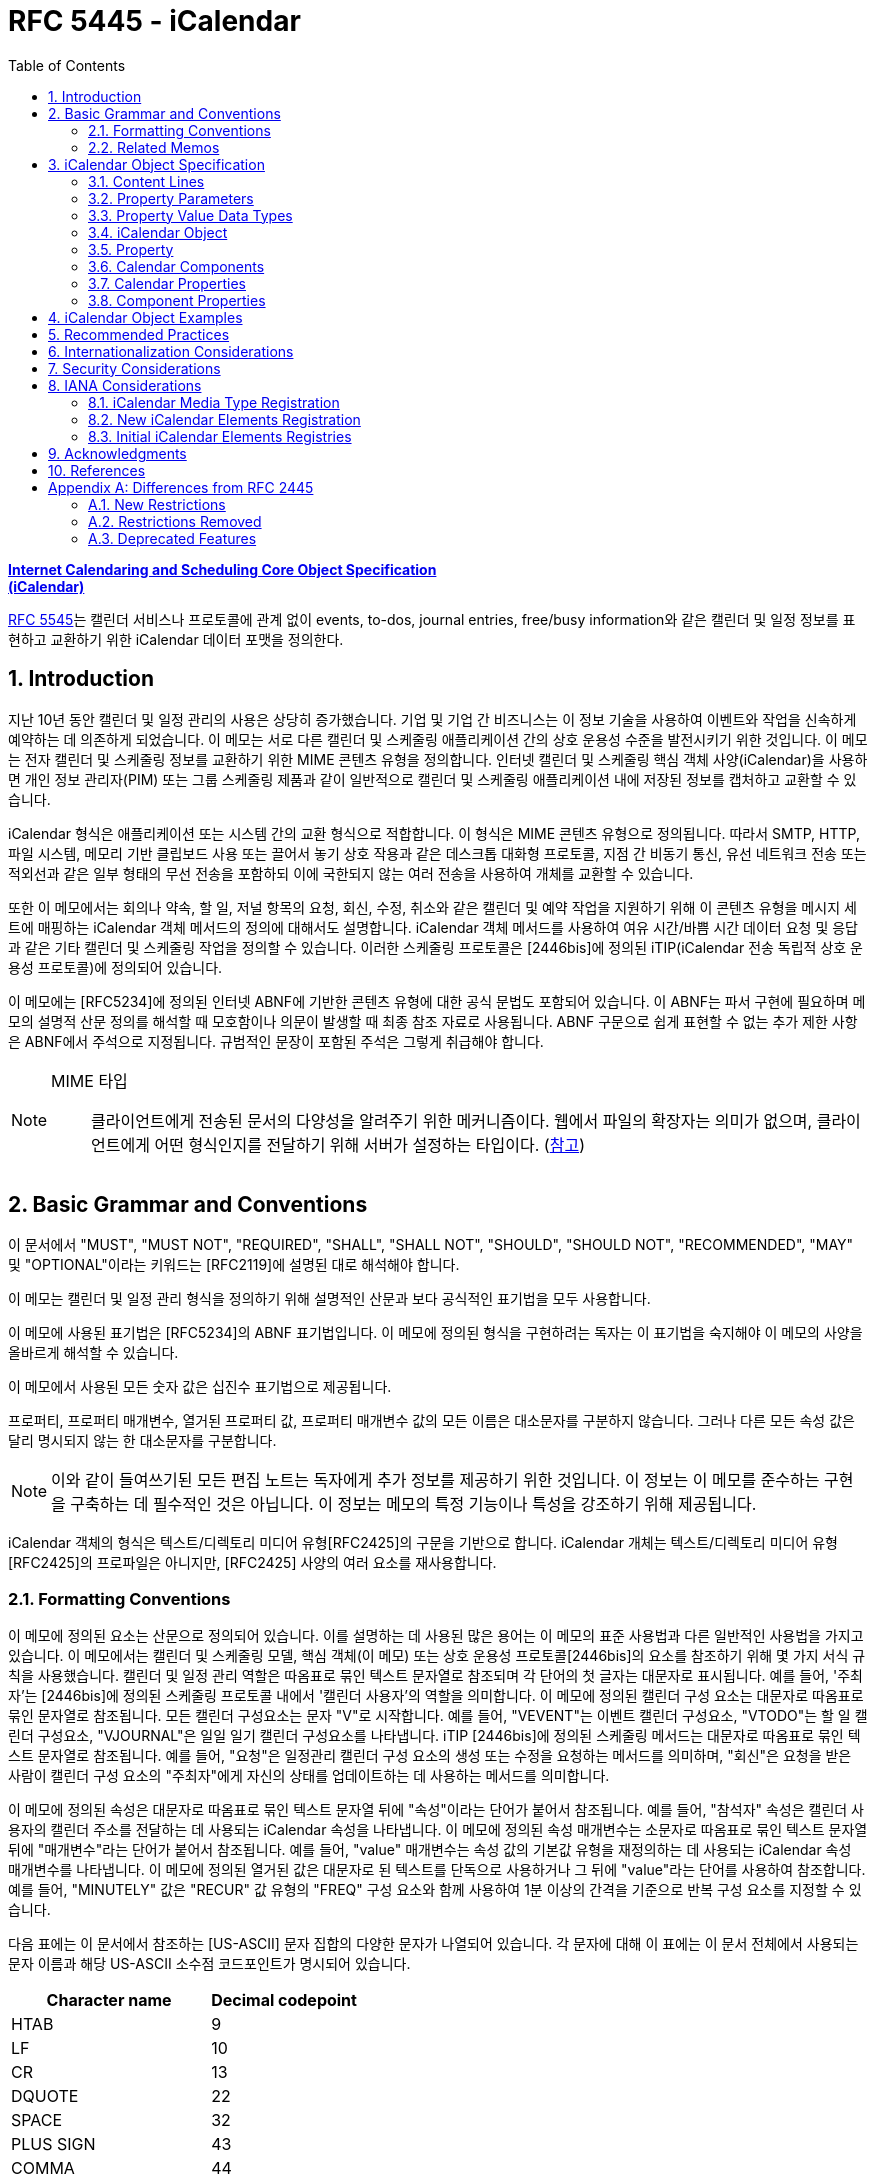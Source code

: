 = RFC 5445 - iCalendar
:toc: left
:sectnums:
:sectnumlevels: 5
:source-highlighter: highlight.js

:rfc5545: https://datatracker.ietf.org/doc/html/rfc5545

[.text-center]
****
{rfc5545}[**Internet Calendaring and Scheduling Core Object Specification**] +
{rfc5545}[**(iCalendar)**]
****

{rfc5545}[RFC 5545]는 캘린더 서비스나 프로토콜에 관계 없이 events, to-dos, journal entries, free/busy information와 같은 캘린더 및 일정 정보를 표현하고 교환하기 위한 iCalendar 데이터 포맷을 정의한다.

== Introduction

지난 10년 동안 캘린더 및 일정 관리의 사용은 상당히 증가했습니다.  기업 및 기업 간 비즈니스는 이 정보 기술을 사용하여 이벤트와 작업을 신속하게 예약하는 데 의존하게 되었습니다.  이 메모는 서로 다른 캘린더 및 스케줄링 애플리케이션 간의 상호 운용성 수준을 발전시키기 위한 것입니다.  이 메모는 전자 캘린더 및 스케줄링 정보를 교환하기 위한 MIME 콘텐츠 유형을 정의합니다.  인터넷 캘린더 및 스케줄링 핵심 객체 사양(iCalendar)을 사용하면 개인 정보 관리자(PIM) 또는 그룹 스케줄링 제품과 같이 일반적으로 캘린더 및 스케줄링 애플리케이션 내에 저장된 정보를 캡처하고 교환할 수 있습니다.

iCalendar 형식은 애플리케이션 또는 시스템 간의 교환 형식으로 적합합니다.  이 형식은 MIME 콘텐츠 유형으로 정의됩니다.  따라서 SMTP, HTTP, 파일 시스템, 메모리 기반 클립보드 사용 또는 끌어서 놓기 상호 작용과 같은 데스크톱 대화형 프로토콜, 지점 간 비동기 통신, 유선 네트워크 전송 또는 적외선과 같은 일부 형태의 무선 전송을 포함하되 이에 국한되지 않는 여러 전송을 사용하여 개체를 교환할 수 있습니다.

또한 이 메모에서는 회의나 약속, 할 일, 저널 항목의 요청, 회신, 수정, 취소와 같은 캘린더 및 예약 작업을 지원하기 위해 이 콘텐츠 유형을 메시지 세트에 매핑하는 iCalendar 객체 메서드의 정의에 대해서도 설명합니다.  iCalendar 객체 메서드를 사용하여 여유 시간/바쁨 시간 데이터 요청 및 응답과 같은 기타 캘린더 및 스케줄링 작업을 정의할 수 있습니다.  이러한 스케줄링 프로토콜은 [2446bis]에 정의된 iTIP(iCalendar 전송 독립적 상호 운용성 프로토콜)에 정의되어 있습니다.

이 메모에는 [RFC5234]에 정의된 인터넷 ABNF에 기반한 콘텐츠 유형에 대한 공식 문법도 포함되어 있습니다.  이 ABNF는 파서 구현에 필요하며 메모의 설명적 산문 정의를 해석할 때 모호함이나 의문이 발생할 때 최종 참조 자료로 사용됩니다.  ABNF 구문으로 쉽게 표현할 수 없는 추가 제한 사항은 ABNF에서 주석으로 지정됩니다.  규범적인 문장이 포함된 주석은 그렇게 취급해야 합니다.

[NOTE]
====
MIME 타입:: 클라이언트에게 전송된 문서의 다양성을 알려주기 위한 메커니즘이다. 웹에서 파일의 확장자는 의미가 없으며, 클라이언트에게 어떤 형식인지를 전달하기 위해 서버가 설정하는 타입이다. (https://developer.mozilla.org/ko/docs/Web/HTTP/Basics_of_HTTP/MIME_types[참고])
====

== Basic Grammar and Conventions

이 문서에서 "MUST", "MUST NOT", "REQUIRED", "SHALL", "SHALL NOT", "SHOULD", "SHOULD NOT", "RECOMMENDED", "MAY" 및 "OPTIONAL"이라는 키워드는 [RFC2119]에 설명된 대로 해석해야 합니다.

이 메모는 캘린더 및 일정 관리 형식을 정의하기 위해 설명적인 산문과 보다 공식적인 표기법을 모두 사용합니다.

이 메모에 사용된 표기법은 [RFC5234]의 ABNF 표기법입니다. 이 메모에 정의된 형식을 구현하려는 독자는 이 표기법을 숙지해야 이 메모의 사양을 올바르게 해석할 수 있습니다.

이 메모에서 사용된 모든 숫자 값은 십진수 표기법으로 제공됩니다.

프로퍼티, 프로퍼티 매개변수, 열거된 프로퍼티 값, 프로퍼티 매개변수 값의 모든 이름은 대소문자를 구분하지 않습니다.  그러나 다른 모든 속성 값은 달리 명시되지 않는 한 대소문자를 구분합니다.

[NOTE]
====
이와 같이 들여쓰기된 모든 편집 노트는 독자에게 추가 정보를 제공하기 위한 것입니다.  이 정보는 이 메모를 준수하는 구현을 구축하는 데 필수적인 것은 아닙니다.  이 정보는 메모의 특정 기능이나 특성을 강조하기 위해 제공됩니다.
====

iCalendar 객체의 형식은 텍스트/디렉토리 미디어 유형[RFC2425]의 구문을 기반으로 합니다.  iCalendar 개체는 텍스트/디렉토리 미디어 유형 [RFC2425]의 프로파일은 아니지만, [RFC2425] 사양의 여러 요소를 재사용합니다.

=== Formatting Conventions

이 메모에 정의된 요소는 산문으로 정의되어 있습니다.  이를 설명하는 데 사용된 많은 용어는 이 메모의 표준 사용법과 다른 일반적인 사용법을 가지고 있습니다.  이 메모에서는 캘린더 및 스케줄링 모델, 핵심 객체(이 메모) 또는 상호 운용성 프로토콜[2446bis]의 요소를 참조하기 위해 몇 가지 서식 규칙을 사용했습니다.  캘린더 및 일정 관리 역할은 따옴표로 묶인 텍스트 문자열로 참조되며 각 단어의 첫 글자는 대문자로 표시됩니다.  예를 들어, '주최자'는 [2446bis]에 정의된 스케줄링 프로토콜 내에서 '캘린더 사용자'의 역할을 의미합니다.  이 메모에 정의된 캘린더 구성 요소는 대문자로 따옴표로 묶인 문자열로 참조됩니다.  모든 캘린더 구성요소는 문자 "V"로 시작합니다.  예를 들어, "VEVENT"는 이벤트 캘린더 구성요소, "VTODO"는 할 일 캘린더 구성요소, "VJOURNAL"은 일일 일기 캘린더 구성요소를 나타냅니다. iTIP [2446bis]에 정의된 스케줄링 메서드는 대문자로 따옴표로 묶인 텍스트 문자열로 참조됩니다.  예를 들어, "요청"은 일정관리 캘린더 구성 요소의 생성 또는 수정을 요청하는 메서드를 의미하며, "회신"은 요청을 받은 사람이 캘린더 구성 요소의 "주최자"에게 자신의 상태를 업데이트하는 데 사용하는 메서드를 의미합니다.

이 메모에 정의된 속성은 대문자로 따옴표로 묶인 텍스트 문자열 뒤에 "속성"이라는 단어가 붙어서 참조됩니다.  예를 들어, "참석자" 속성은 캘린더 사용자의 캘린더 주소를 전달하는 데 사용되는 iCalendar 속성을 나타냅니다.  이 메모에 정의된 속성 매개변수는 소문자로 따옴표로 묶인 텍스트 문자열 뒤에 "매개변수"라는 단어가 붙어서 참조됩니다.  예를 들어, "value" 매개변수는 속성 값의 기본값 유형을 재정의하는 데 사용되는 iCalendar 속성 매개변수를 나타냅니다.  이 메모에 정의된 열거된 값은 대문자로 된 텍스트를 단독으로 사용하거나 그 뒤에 "value"라는 단어를 사용하여 참조합니다.  예를 들어, "MINUTELY" 값은 "RECUR" 값 유형의 "FREQ" 구성 요소와 함께 사용하여 1분 이상의 간격을 기준으로 반복 구성 요소를 지정할 수 있습니다.

다음 표에는 이 문서에서 참조하는 [US-ASCII] 문자 집합의 다양한 문자가 나열되어 있습니다.  각 문자에 대해 이 표에는 이 문서 전체에서 사용되는 문자 이름과 해당 US-ASCII 소수점 코드포인트가 명시되어 있습니다.

[%autowidth]
|===
| Character name         | Decimal codepoint

| HTAB                   | 9
| LF                     | 10
| CR                     | 13
| DQUOTE                 | 22
| SPACE                  | 32
| PLUS SIGN              | 43
| COMMA                  | 44
| HYPHEN-MINUS           | 45
| PERIOD                 | 46
| SOLIDUS                | 47
| COLON                  | 58
| SEMICOLON              | 59
| LATIN CAPITAL LETTER N | 78
| LATIN CAPITAL LETTER T | 84
| LATIN CAPITAL LETTER X | 88
| LATIN CAPITAL LETTER Z | 90
| BACKSLASH              | 92
| LATIN SMALL LETTER N   | 110
|===

=== Related Memos

구현자는 이 메모와 함께 인터넷 캘린더 및 스케줄링 표준을 위한 프레임워크를 구성하는 다른 여러 메모를 숙지해야 합니다.  이 메모는 객체, 값 유형, 속성 및 속성 매개변수에 대한 핵심 사양을 지정합니다.

* iTIP [2446bis]는 서로 다른 구현 간의 스케줄링을 위한 상호 운용성 프로토콜을 지정합니다;
* iCalendar 메시지 기반 상호 운용성 프로토콜(iMIP) [2447bis]는 [2446bis]에 대한 인터넷 이메일 바인딩을 지정합니다.

이 메모에서는 이러한 다른 메모의 개념이나 정의에 대한 사양을 반복하지 않습니다.  가능한 경우 이러한 개념 또는 정의의 사양을 제공하는 메모를 참조합니다.

== iCalendar Object Specification

다음 섹션에서는 캘린더 및 스케줄링 코어 객체 사양의 세부사항을 정의합니다.  캘린더 및 스케줄링 코어 개체는 캘린더 및 스케줄링 정보의 모음입니다.  일반적으로 이 정보는 하나 이상의 iCalendar 개체가 있는 iCalendar 스트림으로 구성됩니다.  iCalendar 객체의 본문은 일련의 캘린더 속성과 하나 이상의 캘린더 구성 요소로 구성됩니다.

3.1절에서는 콘텐츠 줄 형식을 정의하고, 3.2절에서는 속성 매개변수 형식을 정의하고, 3.3절에서는 속성 값의 데이터 형식을 정의하고, 3.4절에서는 iCalendar 개체 형식을 정의하고, 3.5절에서는 iCalendar 속성 형식을 정의하고, 3.6절에서는 캘린더 구성요소 형식을 정의하고, 3.7절에서는 캘린더 속성을 정의하고, 3.8절에서는 캘린더 구성요소의 속성을 정의합니다.

이 정보는 MIME 콘텐츠 유형 등록의 필수적인 부분입니다.  또한 이 정보는 이러한 콘텐츠 등록과 무관하게 사용할 수 있습니다.  특히 이 메모는 파일, 메모리 또는 네트워크 기반 전송 메커니즘에서 캘린더 및 스케줄링 교환 형식으로 사용하기 위해 직접 적용할 수 있습니다.

=== Content Lines

iCalendar 개체는 내용 줄이라고 하는 개별 텍스트 줄로 구성됩니다.  콘텐츠 줄은 줄 바꿈으로 구분되며, 줄 바꿈은 CRLF 시퀀스(CR 문자 다음에 LF 문자)입니다.

텍스트 줄은 줄 바꿈을 제외하고 75옥텟을 넘지 않아야 합니다.  긴 콘텐츠 줄은 줄 '접기' 기법을 사용하여 여러 줄로 나눠서 표시해야 합니다.  즉, 긴 줄 바로 뒤에 단일 선형 공백 문자(예: SPACE 또는 HTAB)를 삽입하여 긴 줄을 두 문자로 분할할 수 있습니다.  콘텐츠 유형을 처리할 때 단일 선형 공백 문자가 바로 뒤에 오는 모든 CRLF 시퀀스는 무시됩니다(즉, 제거됩니다).

예를 들어, 줄입니다:

[source]
----
DESCRIPTION:This is a long description that exists on a long line.
----

다음과 같이 표현할 수 있습니다:

[source]
----
DESCRIPTION:This is a lo
 ng description
  that exists on a long line.
----

이 접힌 여러 줄 표현에서 한 줄 표현으로 이동하는 과정을 "펼치기"라고 합니다.  펼치기는 CRLF와 바로 뒤에 오는 선형 공백 문자를 제거하여 수행됩니다.

콘텐츠 줄을 구문 분석할 때 접힌 줄은 반드시 위에 설명된 펼치기 절차에 따라 먼저 펼쳐야 합니다.

[NOTE]
====
매우 간단한 구현에서는 UTF-8 다중 옥텟 시퀀스 중간에 부적절하게 접힌 줄이 생성될 수 있습니다.  따라서 구현에서는 원래 시퀀스를 올바르게 복원할 수 있는 방식으로 줄을 펼쳐야 합니다.
====

iCalendar 객체와 관련된 콘텐츠 정보는 [RFC2425]에 정의된 것과 유사한 구문을 사용하여 형식이 지정됩니다.  즉, 콘텐츠 정보는 CRLF로 구분된 콘텐츠 줄로 구성됩니다.

다음 표기법은 iCalendar 개체의 콘텐츠 줄을 정의합니다:

[source]
----
contentline   = name *(";" param ) ":" value CRLF
; This ABNF is just a general definition for an initial parsing
; of the content line into its property name, parameter list,
; and value string

; When parsing a content line, folded lines MUST first
; be unfolded according to the unfolding procedure
; described above.  When generating a content line, lines
; longer than 75 octets SHOULD be folded according to
; the folding procedure described above.

name          = iana-token / x-name

iana-token    = 1*(ALPHA / DIGIT / "-")
; iCalendar identifier registered with IANA

x-name        = "X-" [vendorid "-"] 1*(ALPHA / DIGIT / "-")
; Reserved for experimental use.

vendorid      = 3*(ALPHA / DIGIT)
; Vendor identification

param         = param-name "=" param-value *("," param-value)
; Each property defines the specific ABNF for the parameters
; allowed on the property.  Refer to specific properties for
; precise parameter ABNF.

param-name    = iana-token / x-name

param-value   = paramtext / quoted-string

paramtext     = *SAFE-CHAR

value         = *VALUE-CHAR

quoted-string = DQUOTE *QSAFE-CHAR DQUOTE

QSAFE-CHAR    = WSP / %x21 / %x23-7E / NON-US-ASCII
; Any character except CONTROL and DQUOTE

SAFE-CHAR     = WSP / %x21 / %x23-2B / %x2D-39 / %x3C-7E
           / NON-US-ASCII
; Any character except CONTROL, DQUOTE, ";", ":", ","

VALUE-CHAR    = WSP / %x21-7E / NON-US-ASCII
; Any textual character

NON-US-ASCII  = UTF8-2 / UTF8-3 / UTF8-4
; UTF8-2, UTF8-3, and UTF8-4 are defined in [RFC3629]

CONTROL       = %x00-08 / %x0A-1F / %x7F
; All the controls except HTAB
----

콘텐츠 줄의 속성 값 구성 요소에는 속성별로 고유한 형식이 있습니다.  이 형식에 대한 정의는 각 속성을 설명하는 섹션을 참조하세요.

모든 속성 이름, 속성 매개변수, 열거된 속성 값 및 속성 매개변수 값은 대소문자를 구분하지 않습니다.  그러나 다른 모든 속성 값은 달리 명시되지 않는 한 대소문자를 구분합니다.

==== List and Field Separators

일부 속성 및 매개변수는 값 목록을 허용합니다.  값 목록의 값은 반드시 쉼표로 구분해야 합니다.  목록의 값 순서에는 의미가 없습니다.  따옴표로 묶은 문자열로 지정된 매개변수 값(예: URI 값을 지정하는 값)의 경우 개별 따옴표로 묶은 문자열은 COMMA 문자로 구분됩니다.

일부 속성 값은 여러 부분으로 정의됩니다.  이러한 구조화된 속성 값은 반드시 세미콜론 문자로 값 부분을 구분해야 합니다.

일부 속성은 매개변수 목록을 허용합니다.  속성 매개변수 목록의 각 속성 매개변수는 세미콜론 문자로 구분해야 합니다.

콜론 문자, 세미콜론 문자 또는 콤마 문자가 포함된 값이 있는 속성 매개 변수는 반드시 따옴표로 묶은 텍스트 안에 넣어야 합니다.

예를 들어 다음 속성에서 세미콜론은 속성 매개 변수를 서로 구분하는 데 사용되며 COMMA 문자는 값 목록에서 속성 값을 구분하는 데 사용됩니다.

[source]
----
ATTENDEE;RSVP=TRUE;ROLE=REQ-PARTICIPANT:mailto:
jsmith@example.com

RDATE;VALUE=DATE:19970304,19970504,19970704,19970904
----

==== Multiple Values

iCalendar 객체에 정의된 일부 속성은 여러 값을 가질 수 있습니다.  다중 값 항목을 인코딩하는 일반적인 규칙은 속성 이름을 포함하여 각 값에 대해 새 콘텐츠 줄을 만드는 것입니다.  그러나 일부 속성은 값을 쉼표 문자로 구분하여 단일 속성에서 여러 값을 인코딩하는 것을 지원합니다.  특정 속성이 여러 값을 허용하는지 여부와 이 두 가지 형식 중 어떤 형식을 허용하는지 확인하려면 개별 속성 정의를 참조해야 합니다.  다중 값 속성을 사용하여 동일한 값의 여러 언어 변형을 지정해서는 안 됩니다.  캘린더 애플리케이션은 모든 값을 표시해야 합니다.

==== Binary Content

iCalendar 객체의 바이너리 콘텐츠 정보는 속성 값 내의 URI를 사용하여 참조해야 합니다.  즉, 바이너리 콘텐츠 정보는 iCalendar 객체 내에서 URI로 참조할 수 있는 외부 MIME 엔티티에 배치되어야 합니다.  이것이 가능하지 않은 애플리케이션에서는 바이너리 콘텐츠 정보를 [RFC4648]에 정의된 "BASE64" 인코딩 방법을 사용하여 먼저 텍스트로 인코딩한 후에만 iCalendar 객체 내에 포함할 수 있습니다.  인라인 바이너리 콘텐츠는 특별한 상황에서 iCalendar 개체를 단일 엔티티로 표현해야 하는 애플리케이션에서만 사용해야 합니다.  인라인 바이너리 콘텐츠 정보를 포함하는 속성에는 반드시 "ENCODING" 속성 매개변수를 지정해야 합니다. iCalendar 객체 외부에 배치된 바이너리 콘텐츠 정보는 유니폼 리소스 식별자(URI)로 참조되어야 합니다.

다음 예는 URI 참조를 사용하여 iCalendar 객체 외부의 첨부 파일을 참조하는 "ATTACH" 속성을 지정합니다:

[source]
----
ATTACH:http://example.com/public/quarterly-report.doc
----

다음 예제에서는 인라인 바이너리 인코딩된 콘텐츠 정보가 포함된 "ATTACH" 속성을 지정합니다:

[source]
----
ATTACH;FMTTYPE=text/plain;ENCODING=BASE64;VALUE=BINARY:VGhlIH
 F1aWNrIGJyb3duIGZveCBqdW1wcyBvdmVyIHRoZSBsYXp5IGRvZy4
----

==== Character Set

속성 값에 사용되는 문자셋을 선언하는 속성 매개변수는 없습니다.  iCalendar 스트림의 기본 문자셋은 [RFC3629]에 정의된 대로 UTF-8입니다.

사용 중인 문자셋을 지정하려면 MIME 전송에서 "charset" Content-Type 매개변수를 사용해야 합니다.

=== Property Parameters

속성에는 속성과 연관된 속성이 있을 수 있습니다.  이러한 "속성 매개변수"에는 속성 또는 속성 값에 대한 메타 정보가 포함됩니다.  속성 매개변수는 속성 값의 대체 텍스트 표현 위치, 텍스트 속성 값의 언어, 속성 값의 값 유형 및 기타 속성과 같은 정보를 지정하기 위해 제공됩니다.

콜론, 세미콜론 또는 콤마 문자 구분 기호가 포함된 속성 매개변수 값은 반드시 따옴표로 묶인 문자열 텍스트 값으로 지정해야 합니다. 속성 매개 변수 값에는 DQUOTE 문자가 포함되어서는 안 됩니다.  DQUOTE 문자는 제한된 문자 또는 URI 텍스트가 포함된 매개변수 값의 구분 기호로 사용됩니다.  예를 들어

[source]
----
DESCRIPTION;ALTREP="cid:part1.0001@example.org":The Fall'98 Wild
  Wizards Conference - - Las Vegas\, NV\, USA
----

따옴표로 묶이지 않은 속성 매개변수 값은 대소문자를 구분하지 않습니다.

이 메모에서 정의하는 일반적인 속성 매개변수는 다음과 같은 표기법으로 정의됩니다:

[source]
----
icalparameter = altrepparam       ; Alternate text representation
              / cnparam           ; Common name
              / cutypeparam       ; Calendar user type
              / delfromparam      ; Delegator
              / deltoparam        ; Delegatee
              / dirparam          ; Directory entry
              / encodingparam     ; Inline encoding
              / fmttypeparam      ; Format type
              / fbtypeparam       ; Free/busy time type
              / languageparam     ; Language for text
              / memberparam       ; Group or list membership
              / partstatparam     ; Participation status
              / rangeparam        ; Recurrence identifier range
              / trigrelparam      ; Alarm trigger relationship
              / reltypeparam      ; Relationship type
              / roleparam         ; Participation role
              / rsvpparam         ; RSVP expectation
              / sentbyparam       ; Sent by
              / tzidparam         ; Reference to time zone object
              / valuetypeparam    ; Property value data type
              / other-param

other-param   = (iana-param / x-param)

iana-param  = iana-token "=" param-value *("," param-value)
; Some other IANA-registered iCalendar parameter.

x-param     = x-name "=" param-value *("," param-value)
; A non-standard, experimental parameter.
----

애플리케이션은 인식하지 못하는 x-param 및 iana-param 값을 무시해야 합니다.

==== Alternate Text Representation

Parameter Name:: ALTREP

Purpose:: 속성 값에 대한 대체 텍스트 표현을 지정합니다.

Format Definition:: 이 속성 매개변수는 다음 표기법으로 정의됩니다:
+
[source]
----
altrepparam = "ALTREP" "=" DQUOTE uri DQUOTE
----

Description:: 이 매개변수는 텍스트 속성 값의 대체 표현을 가리키는 URI를 지정합니다.  이 매개변수를 지정하는 속성에는 텍스트 값의 기본 표현을 반영하는 값도 포함되어야 합니다.  URI 매개변수 값은 반드시 따옴표로 묶인 문자열로 지정해야 합니다.
+
[NOTE]
====
이 매개변수에 허용되는 URI 스키마에 대한 제한은 없지만, 현재 구현에서 가장 일반적으로 사용되는 URI 스키마는 CID(콘텐츠 식별자) [RFC2392], HTTP [RFC2616] 및 HTTPS [RFC2818]입니다.
====

Example::
+
[source]
----
DESCRIPTION;ALTREP="CID:part3.msg.970415T083000@example.com":
 Project XYZ Review Meeting will include the following agenda
  items: (a) Market Overview\, (b) Finances\, (c) Project Man
 agement
----
+
"ALTREP" 속성 매개변수 값은 "text/html" 콘텐츠 부분을 가리킬 수 있습니다.
+
[source]
----
Content-Type:text/html
Content-Id:<part3.msg.970415T083000@example.com>

<html>
 <head>
  <title></title>
 </head>
 <body>
   <p>
     <b>Project XYZ Review Meeting</b> will include
     the following agenda items:
     <ol>
       <li>Market Overview</li>
       <li>Finances</li>
       <li>Project Management</li>
     </ol>
   </p>
 </body>
</html>
----

==== Common Name

Parameter Name:: CN

Purpose:: 속성에서 지정한 캘린더 사용자와 연결할 일반 이름을 지정합니다.

Format Definition:: 이 속성 매개변수는 다음 표기법으로 정의됩니다:
+
[source]
----
cnparam    = "CN" "=" param-value
----

Description:: 이 매개 변수는 CAL-ADDRESS 값 유형이 있는 속성에서 지정할 수 있습니다.  이 매개 변수는 속성에서 지정한 캘린더 사용자와 연결할 일반 이름을 지정합니다. 매개변수 값은 텍스트입니다.  이 매개변수 값은 속성에서 지정한 캘린더 주소와 연결할 표시 텍스트에 사용할 수 있습니다.

Example::
+
[source]
----
ORGANIZER;CN="John Smith":mailto:jsmith@example.com
----

==== Calendar User Type

Parameter Name:: CUTYPE

Purpose:: 속성에서 지정한 캘린더 사용자 유형을 식별합니다.

Format Definition:: 이 속성 매개변수는 다음 표기법으로 정의됩니다:
+
[source]
----
cutypeparam        = "CUTYPE" "="
                  ("INDIVIDUAL"   ; An individual
                 / "GROUP"        ; A group of individuals
                 / "RESOURCE"     ; A physical resource
                 / "ROOM"         ; A room resource
                 / "UNKNOWN"      ; Otherwise not known
                 / x-name         ; Experimental type
                 / iana-token)    ; Other IANA-registered
                                  ; type
; Default is INDIVIDUAL
----

Description:: 이 매개 변수는 CAL-ADDRESS 값 유형이 있는 속성에서 지정할 수 있습니다.  이 매개 변수는 속성에서 지정한 캘린더 사용자 유형을 식별합니다.  이 매개 변수를 허용하는 속성에 지정되지 않은 경우 기본값은 INDIVIDUAL입니다. 애플리케이션은 인식하지 못하는 x-name 및 iana-token 값을 UNKNOWN 값과 동일한 방식으로 처리해야 합니다.

Example::
+
[source]
----
ATTENDEE;CUTYPE=GROUP:mailto:ietf-calsch@example.org
----

==== Delegators

Parameter Name:: DELEGATED-FROM

==== Delegatees

Parameter Name:: DELEGATED-TO

==== Directory Entry Reference

Parameter Name:: DIR

==== Inline Encoding

Parameter Name:: ENCODING

==== Format Type

Parameter Name:: FMTTYPE

==== Free/Busy Time Type

Parameter Name:: FBTYPE

==== Language

Parameter Name:: LANGUAGE

==== Group or List Membership

Parameter Name:: MEMBER

==== Participation Status

Parameter Name:: PARTSTAT

==== Recurrence Identifier Range

Parameter Name:: RANGE

==== Alarm Trigger Relationship

Parameter Name:: RELATED

==== Relationship Type

Parameter Name:: RELTYPE

==== Participation Role

Parameter Name:: ROLE

==== RSVP Expectation

Parameter Name:: RSVP

==== Sent By

Parameter Name:: SENT-BY

==== Time Zone Identifier

Parameter Name:: TZID

Purpose:: 속성 값에서 시간 구성 요소의 시간대 정의에 대한 식별자를 지정합니다.

Format Definition:: 이 속성 매개변수는 다음 표기법으로 정의됩니다:
+
[source]
----
tzidparam  = "TZID" "=" [tzidprefix] paramtext

tzidprefix = "/"
----

Description::  이 매개변수는 DATE-TIME 또는 TIME 값 유형이 지정되고 값이 UTC 또는 "floating" 시간이 아닌 경우 "DTSTART", "DTEND", "DUE", "EXDATE" 및 "RDATE" 속성에서 지정해야 합니다.  UTC 및 "floating time" 형식에 대한 설명은 DATE-TIME 또는 TIME 값 유형 정의를 참조하십시오. 이 속성 매개변수는 속성의 시간 부분을 평가할 때 사용할 "VTIMEZONE" 캘린더 구성 요소를 고유하게 식별하는 텍스트 값을 지정합니다.  "TZID" 속성 매개변수의 값은 일치하는 시간대 정의에 대한 "TZID" 속성 값과 동일합니다.  iCalendar 객체에 지정된 각 고유한 "TZID" 매개변수 값에 대해 개별 "VTIMEZONE" 캘린더 구성 요소를 지정해야 합니다.
+
DATE-TIME이 UTC 또는 "floating" 시간이 아닌 경우 이 매개변수는 DATE-TIME 값이 있는 속성에 지정되어야 합니다. iCalendar 객체에 VTIMEZONE 정의를 포함하지 않고 따르지 않으면 특정 위치의 현지 시간을 일관성 있게 이해하지 못할 수 있습니다.
+
접두사로 SOLIDUS 문자가 있으면 이 "TZID"가 전역으로 정의된 표준 시간대 레지스트리(해당 레지스트리가 정의된 경우)에서 고유 ID를 나타냅니다.
+
[NOTE]
====
이 문서는 표준 시간대 식별자에 대한 명명 규칙을 정의하지 않습니다. 구현자는 public-domain TZ database[TZDB]와 같은 기존 시간대 사양에 정의된 명명 규칙을 사용할 수 있습니다. 전 세계적으로 고유한 시간대 식별자의 사양은 이 문서에서 다루지 않으며 향후 연구를 위해 남겨져 있습니다.
====
+
다음은 이 속성 매개변수의 예시입니다:
+
[source]
----
DTSTART;TZID=America/New_York:19980119T020000

DTEND;TZID=America/New_York:19980119T030000
----
+
"TZID" 속성 매개 변수는 시간 값이 UTC로 지정된 DATE 속성 및 DATE-TIME 또는 TIME 속성에 적용해서는 안 됩니다.
+
"TZID" 속성 매개변수 없이 DATE-TIME 또는 TIME 값에 현지 시간을 사용하면 iCalendar 객체에 "VTIMEZONE" 캘린더 구성 요소가 있는지 여부에 관계없이 부동 시간으로 해석됩니다.
+
자세한 내용은 DATE-TIME 및 TIME 값 유형에 대한 섹션을 참조하십시오.

==== Value Data Types

Parameter Name:: VALUE

=== Property Value Data Types

iCalendar 개체의 속성은 강력하게 유형화되어 있습니다. 각 속성의 정의는 값이 이 섹션에 정의된 값 데이터 유형 또는 단순히 값 유형 중 하나로 제한됩니다. 속성의 값 유형은 기본 값 유형으로 암시적으로 지정되거나 "VALUE" 매개변수를 사용하여 명시적으로 지정됩니다.  속성의 값 유형이 대체 유효한 유형 중 하나인 경우 "VALUE" 매개 변수를 사용하여 명시적으로 지정해야 합니다.

==== Binary

Value Name:: BINARY

==== Boolean

Value Name:: BOOLEAN

==== Calendar User Address

Value Name:: CAL-ADDRESS

==== Date

Value Name:: CAL-ADDRESS

Purpose:: This value type is used to identify values that contain a calendar date.

Format Definition:: This value type is defined by the following notation:
+
[source]
----
date               = date-value

date-value         = date-fullyear date-month date-mday
date-fullyear      = 4DIGIT
date-month         = 2DIGIT        ;01-12
date-mday          = 2DIGIT        ;01-28, 01-29, 01-30, 01-31
                                   ;based on month/year
----

Description:: 속성이 허용하는 경우 여러 "date" 값이 COMMA-separated 목록으로 지정됩니다. 값 유형의 형식은 달력 날짜의 기본 형식인 [ISO.8601.2004] 완전 표현을 기반으로 합니다. 텍스트 형식은 four-digit year, two-digit month 및 two-digit day을 지정합니다. year, month, day 구성 요소 텍스트 사이에는 구분 문자가 없습니다.

이 값 유형에는 추가 콘텐츠 값 인코딩(예: BACKSLASH 문자 인코딩, 섹션 3.3.11 참조)이 정의되어 있지 않습니다.

Example:: 다음은 1997년 7월 14일을 나타냅니다:
+
[source]
----
19970714
----

==== Date-Time

Value Name:: DATE-TIME

Purpose:: 이 값 유형은 정확한 달력 날짜와 시간을 지정하는 값을 식별하는 데 사용됩니다.

Format Definition:: 이 값 유형은 다음 표기법으로 정의됩니다:
+
[source]
----
date-time  = date "T" time ;As specified in the DATE and TIME
                           ;value definitions
----

Description::  속성이 허용하는 경우 여러 개의 "DATE-TIME" 값이 쉼표로 구분된 값 목록으로 지정됩니다. 이 값 유형에 대한 추가 콘텐츠 값 인코딩(예: BACKSLASH 문자 인코딩, 3.3.11절 참조)은 정의되지 않습니다.
+
"DATE-TIME" 값 유형은 정확한 달력 날짜 및 시간을 포함하는 값을 식별하는 데 사용됩니다. 이 형식은 달력 날짜 및 시간에 대한 기본 형식인 [ISO.8601.2004] 완전한 표현을 기반으로 합니다.  텍스트 형식은 "date"와 그 뒤에 시간 지정자인 LATIN CAPITAL LETTER T 문자, "time" 형식을 연결한 것입니다.
+
"DATE-TIME" 값 유형은 세 가지 형식으로 시간 값을 표현합니다:
+
UTC 오프셋이 있는 날짜 및 시간 형식은 사용하지 않아야 합니다. 예를 들어 다음은 DATE-TIME 값에 유효하지 않습니다:
+
[source]
----
19980119T230000-0800       ;Invalid time format
----
+
FORM #1: 현지 시간 포함 날짜
+
현지 시간 포함 날짜 형식은 UTC 지정자를 포함하지 않거나 표준 시간대를 참조하지 않는 단순한 DATE-TIME 값입니다.  예를 들어 다음은 1998년 1월 18일 오후 11시를 나타냅니다:
+
[source]
----
19980118T230000
----
+
이 유형의 DATE-TIME 값은 "floating"이라고 하며 특정 시간대에 구속되지 않습니다. 현재 관찰 중인 시간대에 관계없이 동일한 시, 분, 초 값을 나타내는 데 사용됩니다. 예를 들어, 어떤 시간대에 있든 상관없이 매일 오전 11시부터 오후 1시까지 개인이 바쁘다는 것을 나타내는 이벤트를 정의할 수 있습니다. 이러한 경우 현지 시간을 지정할 수 있습니다. 상대적인 표준 시간대 정보 없이 현지 시간으로 구성된 속성 값을 가진 iCalendar 개체의 수신자는 해당 값을 "ATTENDEE"가 특정 순간에 있는 표준 시간대로 고정된 것으로 해석해야 합니다. 즉, 서로 다른 시간대에 있는 두 명의 "Attendees"가 floating time으로 동일한 이벤트 정의를 수신하더라도 실제 시간은 서로 다를 수 있습니다. Floating time은 합리적인 동작인 경우에만 사용해야 합니다.
+
대부분의 경우 고정 시간이 필요합니다. 속성 값에 고정 시간을 올바르게 전달하려면 UTC 시간 또는 표준 시간대 참조가 있는 현지 시간을 지정해야 합니다.
+
"TZID" 속성 매개변수 없이 DATE-TIME 값에 현지 시간을 사용하는 것은 iCalendar 객체에 "VTIMEZONE" 캘린더 구성 요소가 있는지 여부와 관계없이 floating time으로 해석됩니다.
+
FORM #2: UTC 시간이 있는 날짜
+
UTC 시간 또는 절대 시간이 포함된 날짜는 시간 값에 추가된 UTC 지정자인 LATIN CAPITAL LETTER Z 접미사 문자로 식별됩니다. 예를 들어 다음은 1998년 1월 19일 07:00 UTC를 나타냅니다:
+
[source]
----
19980119T070000Z
----
+
시간 값이 UTC로 지정된 DATE-TIME 속성에는 "TZID" 속성 매개 변수를 적용해서는 안 됩니다.
+
FORM #3: 현지 시간 및 표준 시간대 참조가 있는 날짜
+
표준 시간대 정보를 참조하는 날짜 및 현지 시간은 적절한 표준 시간대 정의를 참조하기 위해 "TZID" 속성 매개 변수를 사용하여 식별합니다. "TZID"는 섹션 3.2.19에서 자세히 설명합니다. 예를 들어 다음은 1998년 1월 19일 뉴욕의 오전 2시를 나타냅니다:
+
[source]
----
TZID=America/New_York:19980119T020000
----
+
참조된 표준 시간대의 정의에 따라 설명된 현지 시간이 두 번 이상 발생하는 경우(일광 절약 시간제에서 표준 시간제로 변경할 때) DATE-TIME 값은 참조된 시간의 첫 번째 발생을 나타냅니다. 따라서 `TZID=America/Now_York:20071104T013000` 은 2007년 11월 4일 오전 1시 30분 EDT(UTC-04:00)을 나타냅니다. 설명된 현지 시간이 발생하지 않는 경우(표준시에서 서머타임으로 변경하는 경우), 현지 시간 차이 이전의 UTC offset을 사용하여 DATE-TIME 값이 해석됩니다. 따라서 `TZID=America/New_York:20070311T023000` 은 2007년 3월 11일 오전 3시 30분 EDT(UTC-04:00)을 나타내며, 이는 EST(UTC-05:00) 오전 1시 30분에서 한 시간 후입니다.
+
시간 값은 양수 윤초를 지정할 때 초 60만 지정해야 합니다. 예:
+
[source]
----
19970630T235960Z
----
+
윤초를 지원하지 않는 구현은 초 60을 초 59와 동등한 것으로 해석해야 합니다.

Example:: 다음은 "DTSTART" 속성을 사용하여 세 가지 시간 형식 각각에서 1997년 7월 14일 오후 1시 30분에 뉴욕시를 나타냅니다.
+
[source]
----
DTSTART:19970714T133000                   ; Local time
DTSTART:19970714T173000Z                  ; UTC time
DTSTART;TZID=America/New_York:19970714T133000
                                          ; Local time and time
                                          ; zone reference
----

==== Duration

Value Name:: DURATION

==== Float

Value Name:: FLOAT

==== Integer

Value Name:: INTEGER

==== Period of Time

Value Name:: PERIOD

==== Recurrence Rule

Value Name:: RECUR

Purpose:: 이 value type은 반복 규칙 사양이 포함된 속성을 식별하는데 사용한다.

Format Definition:: 이 값 유형은 다음 표기법으로 정의됩니다:
+
[source]
----
recur           = recur-rule-part *( ";" recur-rule-part )
               ;
               ; The rule parts are not ordered in any
               ; particular sequence.
               ;
               ; The FREQ rule part is REQUIRED,
               ; but MUST NOT occur more than once.
               ;
               ; The UNTIL or COUNT rule parts are OPTIONAL,
               ; but they MUST NOT occur in the same 'recur'.
               ;
               ; The other rule parts are OPTIONAL,
               ; but MUST NOT occur more than once.

recur-rule-part = ( "FREQ" "=" freq )
               / ( "UNTIL" "=" enddate )
               / ( "COUNT" "=" 1*DIGIT )
               / ( "INTERVAL" "=" 1*DIGIT )
               / ( "BYSECOND" "=" byseclist )
               / ( "BYMINUTE" "=" byminlist )
               / ( "BYHOUR" "=" byhrlist )
               / ( "BYDAY" "=" bywdaylist )
               / ( "BYMONTHDAY" "=" bymodaylist )
               / ( "BYYEARDAY" "=" byyrdaylist )
               / ( "BYWEEKNO" "=" bywknolist )
               / ( "BYMONTH" "=" bymolist )
               / ( "BYSETPOS" "=" bysplist )
               / ( "WKST" "=" weekday )

freq        = "SECONDLY" / "MINUTELY" / "HOURLY" / "DAILY"
           / "WEEKLY" / "MONTHLY" / "YEARLY"

enddate     = date / date-time

byseclist   = ( seconds *("," seconds) )

seconds     = 1*2DIGIT       ;0 to 60

byminlist   = ( minutes *("," minutes) )

minutes     = 1*2DIGIT       ;0 to 59

byhrlist    = ( hour *("," hour) )

hour        = 1*2DIGIT       ;0 to 23

bywdaylist  = ( weekdaynum *("," weekdaynum) )

weekdaynum  = [[plus / minus] ordwk] weekday

plus        = "+"

minus       = "-"

ordwk       = 1*2DIGIT       ;1 to 53

weekday     = "SU" / "MO" / "TU" / "WE" / "TH" / "FR" / "SA"
;Corresponding to SUNDAY, MONDAY, TUESDAY, WEDNESDAY, THURSDAY,
;FRIDAY, and SATURDAY days of the week.

bymodaylist = ( monthdaynum *("," monthdaynum) )

monthdaynum = [plus / minus] ordmoday

ordmoday    = 1*2DIGIT       ;1 to 31

byyrdaylist = ( yeardaynum *("," yeardaynum) )

yeardaynum  = [plus / minus] ordyrday

ordyrday    = 1*3DIGIT      ;1 to 366

bywknolist  = ( weeknum *("," weeknum) )

weeknum     = [plus / minus] ordwk

bymolist    = ( monthnum *("," monthnum) )

monthnum    = 1*2DIGIT       ;1 to 12

bysplist    = ( setposday *("," setposday) )

setposday   = yeardaynum
----

Description:: 이 값 유형은 하나 이상의 반복 문법 부분의 목록으로 구성된 구조화된 값입니다.  각 규칙 부분은 이름=값 쌍으로 정의됩니다.  규칙 부분은 세미콜론 문자로 서로 구분됩니다.  규칙 부분은 특정 순서로 정렬되지 않습니다.  개별 규칙 부분은 반드시 한 번만 지정해야 합니다.  호환 애플리케이션은 어떤 순서로 정렬된 규칙 부분을 허용해야 하지만, 이 iCalendar 개정 이전 애플리케이션과의 역호환성을 보장하기 위해 FREQ 규칙 부분은 RECUR 값에 지정된 첫 번째 규칙 부분이어야 합니다.
+
FREQ 규칙 부분은 반복 규칙의 유형을 식별합니다.  이 규칙 부분은 반드시 반복 규칙에 지정되어야 합니다.  유효한 값으로는 초 이상 간격을 기준으로 반복 이벤트를 지정하려면 SECONDLY, 1분 이상 간격을 기준으로 반복 이벤트를 지정하려면 MINUTELY, 1시간 이상 간격을 기준으로 반복 이벤트를 지정하려면 HOURLY가 있습니다; 매일: 하루 이상의 간격을 기준으로 반복 이벤트를 지정하고, 매주: 일주일 이상의 간격을 기준으로 반복 이벤트를 지정하고, 매월: 한 달 이상의 간격을 기준으로 반복 이벤트를 지정하고, 매년: 일 년 이상의 간격을 기준으로 반복 이벤트를 지정합니다.
+
INTERVAL 규칙 부분에는 반복 규칙이 반복되는 간격을 나타내는 양수 정수가 포함됩니다.  기본값은 "1"이며, SECONDLY 규칙의 경우 매초, MINUTELY 규칙의 경우 매분, HOURLY 규칙의 경우 매시간, DAILY 규칙의 경우 매일, WEEKLY 규칙의 경우 매주, MONTHLY 규칙의 경우 매월, YEARLY 규칙의 경우 매년을 의미합니다.  예를 들어, DAILY 규칙에서 값 "8"은 8일마다를 의미합니다.
+
UNTIL 규칙 부분은 포괄적인 방식으로 반복 규칙의 범위를 지정하는 DATE 또는 DATE-TIME 값을 정의합니다.  UNTIL로 지정된 값이 지정된 반복과 동기화되면 이 DATE 또는 DATE-TIME이 반복의 마지막 인스턴스가 됩니다.  UNTIL 규칙 부분의 값은 "DTSTART" 속성과 동일한 값 유형이어야 합니다.  또한 "DTSTART" 속성이 현지 시간이 포함된 날짜로 지정되어 있는 경우 UNTIL 규칙 부분도 현지 시간이 포함된 날짜로 지정되어야 합니다.  "DTSTART" 속성이 UTC 시간이 포함된 날짜 또는 현지 시간 및 표준 시간대 참조가 포함된 날짜로 지정된 경우 UNTIL 규칙 부분은 반드시 UTC 시간이 포함된 날짜로 지정해야 합니다.  "STANDARD" 및 "DAYLIGHT" 하위 구성 요소의 경우 UNTIL 규칙 부분은 항상 UTC 시간이 포함된 날짜로 지정해야 합니다.  DATE-TIME 값으로 지정하는 경우 반드시 UTC 시간 형식으로 지정해야 합니다.  없는 경우, 그리고 COUNT 규칙 부분도 없는 경우, "RRULE"은 영원히 반복되는 것으로 간주됩니다.
+
COUNT 규칙 부분은 반복을 범위 제한할 발생 횟수를 정의합니다.  "DTSTART" 속성 값은 항상 첫 번째 발생으로 계산됩니다.
+
BYSECOND 규칙 부분은 쉼표로 구분된 1분 이내의 초 목록을 지정합니다.  유효한 값은 0~60입니다.  BYMINUTE 규칙 부분은 1시간 이내의 콤마로 구분된 분 목록을 지정합니다. 유효한 값은 0~59입니다.  BYHOUR 규칙 부분은 하루 중 쉼표로 구분된 시간 목록을 지정합니다.  유효한 값은 0~23입니다. 연결된 "DTSTART" 속성의 값 유형이 DATE인 경우 BYSECOND, BYMINUTE 및 BYHOUR 규칙 부분을 지정해서는 안 됩니다. 이러한 규칙 부분은 위의 요구 사항을 위반하는 RECUR 값에서 무시되어야 합니다(예: 이 iCalendar 개정 이전 버전에서 생성된 애플리케이션에서 생성된 값).
+
BYDAY 규칙 부분은 쉼표로 구분된 요일 목록을 지정합니다. SU는 일요일, MO는 월요일, TU는 화요일, WE는 수요일, TH는 목요일, FR은 금요일, SA는 토요일을 나타냅니다.
+
각 BYDAY 값 앞에는 양수(+n) 또는 음수(-n)의 정수가 올 수도 있습니다.  이 값이 있는 경우 월별 또는 연간 "RRULE" 내에서 특정 날짜의 n번째 발생을 나타냅니다.
+
예를 들어, 월별 규칙 내에서 +1MO(또는 간단히 1MO)는 해당 월의 첫 번째 월요일을 나타내고, -1MO는 해당 월의 마지막 월요일을 나타냅니다.  FREQ 규칙 부분이 YEARLY로 설정된 BYDAY 규칙 부분의 숫자 값은 BYMONTH 규칙 부분이 있는 경우 해당 월 내의 오프셋에 해당하며, BYWEEKNO 또는 BYMONTH 규칙 부분이 있는 경우 해당 연도 내의 오프셋에 해당합니다.  정수 수정자가 없는 경우 지정된 빈도 내에서 이 유형의 모든 날짜를 의미합니다.  예를 들어 MONTHLY 규칙 내에서 MO는 해당 월 내의 모든 월요일을 나타냅니다.  FREQ 규칙 부분이 MONTHLY 또는 YEARLY로 설정되지 않은 경우 BYDAY 규칙 부분을 숫자 값으로 지정해서는 안 됩니다.  또한 BYWEEKNO 규칙 부분을 지정할 때 FREQ 규칙 부분이 YEARLY로 설정된 상태에서 BYDAY 규칙 부분을 숫자 값과 함께 지정해서는 안 됩니다.
+
BYMONTHDAY 규칙 부분은 쉼표로 구분된 월별 요일 목록을 지정합니다.  유효한 값은 1 ~ 31 또는 -31 ~ -1입니다.  예를 들어 -10은 해당 월의 열 번째부터 마지막 날을 나타냅니다. FREQ 규칙 부분이 매주로 설정된 경우 BYMONTHDAY 규칙 부분을 지정해서는 안 됩니다.
+
BYYEARDAY 규칙 부분은 쉼표로 구분된 연도별 요일 목록을 지정합니다.  유효한 값은 1 ~ 366 또는 -366 ~ -1입니다.  예를 들어 -1은 연도의 마지막 날(12월 31일)을 나타내고 -306은 연도의 306번째부터 마지막 날(3월 1일)을 나타냅니다.  FREQ 규칙 부분이 매일, 매주 또는 매월로 설정된 경우 BYYEARDAY 규칙 부분을 지정해서는 안 됩니다.
+
BYWEEKNO 규칙 부분은 연도의 주를 지정하는 쉼표로 구분된 서수 목록을 지정합니다.  유효한 값은 1에서 53 또는 -53에서 -1입니다.  이는 [ISO.8601.2004]에 정의된 주 번호에 따른 주에 해당합니다.  한 주는 주 시작일로 정의된 요일부터 시작하여 7일의 기간으로 정의됩니다(WKST 참조).  역년의 첫 번째 주는 해당 역년에서 최소 4일이 포함된 첫 번째 주입니다.  이 규칙 부분은 FREQ 규칙 부분이 매년이 아닌 다른 값으로 설정된 경우에는 사용하지 않아야 합니다.  예를 들어 3은 해당 연도의 셋째 주를 나타냅니다.
+
[NOTE]
====
주 시작이 월요일이라고 가정할 때 53주는 목요일이 1월 1일이거나 윤년이고 수요일이 1월 1일인 경우에만 발생할 수 있습니다.
====
+
BYMONTH 규칙 부분은 쉼표로 구분된 연도 월 목록을 지정합니다.  유효한 값은 1~12입니다.
+
WKST 규칙 부분은 근무일이 시작되는 날짜를 지정합니다. 유효한 값은 MO, TU, WE, TH, FR, SA 및 SU입니다.  이 값은 WEEKLY "RRULE"의 간격이 1보다 크고 BYDAY 규칙 부분을 지정할 때 중요합니다.  이 값은 연도별 "RRULE"에 BYWEEKNO 규칙 부분이 지정된 경우에도 중요합니다.  기본값은 MO입니다.
+
BYSETPOS 규칙 부분은 규칙에 지정된 반복 인스턴스 집합 내에서 n번째 발생에 해당하는 값의 쉼표로 구분된 목록을 지정합니다.  BYSETPOS는 반복 규칙의 한 간격에 있는 반복 인스턴스 집합에서 작동합니다.  예를 들어, WEEKLY 규칙에서 간격은 1주일입니다. 반복 인스턴스 세트는 FREQ 규칙 부분에 정의된 간격의 시작부터 시작됩니다.  유효한 값은 1 ~ 366 또는 -366 ~ -1입니다.  반드시 다른 BYxxx 규칙 부분과 함께 사용해야 합니다.  예를 들어 "해당 월의 마지막 근무일"은 다음과 같이 표현할 수 있습니다:
+
[source]
----
FREQ=MONTHLY;BYDAY=MO,TU,WE,TH,FR;BYSETPOS=-1
----
+
각 BYSETPOS 값은 양수(+n) 또는 음수(-n)의 정수를 포함할 수 있습니다.  이 값이 있는 경우 규칙에 지정된 발생 집합 내에서 특정 발생의 n번째 발생을 나타냅니다.
+
반복 규칙은 잘못된 날짜(예: 2월 30일) 또는 존재하지 않는 현지 시간(예: 현지 시간이 1시간 앞당겨진 날의 오전 1시 30분, 오전 1시)을 가진 반복 인스턴스를 생성할 수 있습니다.  이러한 반복 인스턴스는 무시해야 하며 반복 집합의 일부로 계산해서는 안 됩니다.
+
규칙에 포함되지 않은 다양한 반복 인스턴스 시작 시간 및 날짜를 결정하는 데 필요한 정보는 시작 시간("DTSTART") 구성 요소 속성에서 파생됩니다.  예를 들어, "FREQ=YEARLY;BYMONTH=1"은 월 내 특정 날짜나 시간을 지정하지 않습니다.  이 정보는 "DTSTART"에 지정된 것과 동일합니다.
+
BYxxx 규칙 부분은 어떤 방식으로든 반복을 수정합니다.  빈도와 같거나 더 큰 기간의 BYxxx 규칙 부분은 일반적으로 생성된 반복의 발생 횟수를 줄이거나 제한합니다.  예를 들어, "FREQ=DAILY;BYMONTH=1"은 반복 인스턴스 수를 모든 일(BYMONTH 규칙 부분이 없는 경우)에서 1월의 모든 일로 줄입니다.  빈도보다 짧은 기간에 대한 BYxxx 규칙 부분은 일반적으로 반복 발생 횟수를 늘리거나 확장합니다. 예를 들어, "FREQ=YEARLY;BYMONTH=1,2"는 연간 반복 설정 내의 일 수를 1(BYMONTH 규칙 부분이 없는 경우)에서 2로 증가시킵니다.
+
여러 개의 BYxxx 규칙 부분이 지정된 경우 지정된 FREQ 및 INTERVAL 규칙 부분을 평가한 후 다음 순서로 현재 평가된 발생 집합에 BYxxx 규칙 부분을 적용합니다: BYMONTH, BYWEEKNO, BYYEARDAY, BYMONTHDAY, BYDAY, BYHOUR, BYMINUTE, BYSECOND 및 BYSETPOS를 평가한 다음 COUNT 및 UNTIL을 평가합니다.
+
아래 표에는 FREQ 규칙 부분 값에 대한 BYxxx 규칙 부분 확장 또는 제한 동작의 종속성이 요약되어 있습니다.
+
"N/A"라는 용어는 해당 BYxxx 규칙 부분을 해당 FREQ 값과 함께 사용하지 않아야 함을 의미합니다.
+
BYDAY는 FREQ 값에 따라 몇 가지 특별한 동작이 있으며, 이는 표 아래의 별도 메모에 설명되어 있습니다.
+
[source]
----
+----------+--------+--------+-------+-------+------+-------+------+
|          |SECONDLY|MINUTELY|HOURLY |DAILY  |WEEKLY|MONTHLY|YEARLY|
+----------+--------+--------+-------+-------+------+-------+------+
|BYMONTH   |Limit   |Limit   |Limit  |Limit  |Limit |Limit  |Expand|
+----------+--------+--------+-------+-------+------+-------+------+
|BYWEEKNO  |N/A     |N/A     |N/A    |N/A    |N/A   |N/A    |Expand|
+----------+--------+--------+-------+-------+------+-------+------+
|BYYEARDAY |Limit   |Limit   |Limit  |N/A    |N/A   |N/A    |Expand|
+----------+--------+--------+-------+-------+------+-------+------+
|BYMONTHDAY|Limit   |Limit   |Limit  |Limit  |N/A   |Expand |Expand|
+----------+--------+--------+-------+-------+------+-------+------+
|BYDAY     |Limit   |Limit   |Limit  |Limit  |Expand|Note 1 |Note 2|
+----------+--------+--------+-------+-------+------+-------+------+
|BYHOUR    |Limit   |Limit   |Limit  |Expand |Expand|Expand |Expand|
+----------+--------+--------+-------+-------+------+-------+------+
|BYMINUTE  |Limit   |Limit   |Expand |Expand |Expand|Expand |Expand|
+----------+--------+--------+-------+-------+------+-------+------+
|BYSECOND  |Limit   |Expand  |Expand |Expand |Expand|Expand |Expand|
+----------+--------+--------+-------+-------+------+-------+------+
|BYSETPOS  |Limit   |Limit   |Limit  |Limit  |Limit |Limit  |Limit |
+----------+--------+--------+-------+-------+------+-------+------+
----
+
[NOTE]
.Note 1
====
BYMONTHDAY가 있는 경우 제한, 그렇지 않은 경우 월별 특별 확장.
====
+
[NOTE]
.Note 2
====
BYYEARDAY 또는 BYMONTHDAY가 있는 경우 한도, BYWEEKNO가 있는 경우 매주 특별 확장, BYMONTH가 있는 경우 매월 특별 확장, 그 외에는 매년 특별 확장입니다.
====
+
다음은 여러 BYxxx 규칙 부분을 평가하는 예제입니다.
+
[source]
----
DTSTART;TZID=America/New_York:19970105T083000
RRULE:FREQ=YEARLY;INTERVAL=2;BYMONTH=1;BYDAY=SU;BYHOUR=8,9;
 BYMINUTE=30
----
+
먼저 "INTERVAL=2"를 "FREQ=YEARLY"에 적용하여 "격년"에 도달합니다.  그런 다음 "BYMONTH=1"을 적용하여 "격년 1월마다"에 도달합니다.  그런 다음 "BYDAY=SU"를 적용하여 "격년 1월 매주 일요일"에 도달합니다.  그런 다음 "BYHOUR=8,9"를 적용하여 "격년 1월의 매주 일요일 오전 8시와 오전 9시에 도착"합니다. 그런 다음 "BYMINUTE=30"을 적용하여 "격년 1월 매주 일요일 오전 8시 30분과 오전 9시 30분에 도착"하도록 합니다.  그런 다음 "RRULE"의 정보가 없기 때문에 두 번째는 "DTSTART"에서 파생되어 "격년 1월의 매주 일요일 오전 8:30:00 및 오전 9:30:00"로 끝납니다.  마찬가지로 BYMINUTE, BYHOUR, BYDAY, BYMONTHDAY 또는 BYMONTH 규칙 부분이 누락된 경우 "DTSTART" 속성에서 적절한 분, 시간, 일 또는 월을 검색할 수 있습니다.
+
지정된 시간대에 대해 반복 인스턴스의 계산된 로컬 시작 시간이 존재하지 않거나 두 번 이상 발생하는 경우, 반복 인스턴스의 시간은 섹션 3.3.5에 지정된 대로 해당 날짜와 시간을 설명하는 명시적 DATE-TIME 값과 동일한 방식으로 해석됩니다.
+
이 값 유형에 대한 추가 콘텐츠 값 인코딩(즉, BACKSLASH 문자 인코딩, 3.3.11절 참조)은 정의되어 있지 않습니다.

Example:: 다음은 격일로 발생하는 10개의 발생을 지정하는 규칙입니다:
+
[source]
----
FREQ=DAILY;COUNT=10;INTERVAL=2
----
+
섹션 3.8.5.3에 명시된 다른 예가 있습니다.

==== Text

Value Name:: TEXT

==== Time

Value Name:: TIME

==== URI

Value Name:: URI

==== UTC offset

Value Name:: UTC-OFFSET

Purpose:: 이 값 유형은 UTC에서 현지 시간으로의 오프셋이 포함된 속성을 식별하는 데 사용됩니다.

Format Definition:: 이 값 유형은 다음 표기법으로 정의됩니다:
+
[source]
----
utc-offset = time-numzone

time-numzone = ("+" / "-") time-hour time-minute [time-second]
----

Description:: positive UTC offsets(즉, UTC보다 앞당김)의 경우 반드시 PLUS SIGN 문자를 지정해야 합니다. negative UTC offsets(즉, UTC보다 뒤처짐)의 경우 HYPHEN-MINUS 문자를 지정해야 합니다.  "-0000" 및 "-000000" 값은 허용되지 않습니다. time-second가 있는 경우 60이 아니어야 하며, 없는 경우 기본값은 0입니다.
+
이 값 유형에 대한 추가 콘텐츠 값 인코딩(예: BACKSLASH 문자 인코딩, 섹션 3.3.11 참조)은 정의되어 있지 않습니다.

Example:: 뉴욕(UTC보다 5시간 늦음)과 제네바(UTC보다 1시간 빠름)의 표준 시간에 대해 다음과 같은 UTC 오프셋이 제공됩니다:
+
[source]
----
-0500
+0100
----

=== iCalendar Object

캘린더 및 스케줄링 코어 객체는 캘린더 및 스케줄링 정보의 모음입니다.  일반적으로 이 정보는 단일 iCalendar 개체가 있는 iCalendar 스트림으로 구성됩니다. 그러나 여러 개의 iCalendar 개체를 순차적으로 함께 그룹화하여 iCalendar 스트림에 포함시킬 수 있습니다.  iCalendar 개체의 첫 번째 줄과 마지막 줄에는 반드시 한 쌍의 iCalendar 개체 구분자 문자열이 포함되어야 합니다.  iCalendar 스트림의 구문은 다음과 같습니다:

[source]
----
icalstream = 1*icalobject

icalobject = "BEGIN" ":" "VCALENDAR" CRLF
             icalbody
             "END" ":" "VCALENDAR" CRLF
----

다음은 iCalendar 객체의 간단한 예입니다:

[source]
----
BEGIN:VCALENDAR
VERSION:2.0
PRODID:-//hacksw/handcal//NONSGML v1.0//EN
BEGIN:VEVENT
UID:19970610T172345Z-AF23B2@example.com
DTSTAMP:19970610T172345Z
DTSTART:19970714T170000Z
DTEND:19970715T040000Z
SUMMARY:Bastille Day Party
END:VEVENT
END:VCALENDAR
----

=== Property

속성은 캘린더 객체 또는 캘린더 구성요소를 설명하는 개별 속성의 정의입니다.  속성은 3.1절에 정의된 "내용선" 표기법에 의해 정의된 형식을 취합니다.

다음은 속성의 예입니다:

[source]
----
DTSTART:19960415T133000Z
----

이 메모에서는 iCalendar 개체 내에서 속성의 순서를 지정하지 않습니다.

속성 이름, 매개변수 이름 및 열거된 매개변수 값은 대소문자를 구분하지 않습니다.  예를 들어, 속성 이름 "DUE"는 "due" 및 "Due"와 동일하며, `DTSTART;TZID=America/New_York:19980714T120000` 은 `DtStart;TzID=America/New_York:19980714T120000` 과 동일합니다.

=== Calendar Components

==== Event Component

==== To-Do Component

==== Journal Component

==== Free/Busy Component

* 컴포넌트명: VFREEBUSY
* 목적: free/busy time 요청 혹은 응답과 publish된 busy time 셋을 설명하는 컴포넌트 속성들의 그룹을 제공한다.
* 포맷 정의
+
[source]
----
freebusyc  = "BEGIN" ":" "VFREEBUSY" CRLF
             fbprop
             "END" ":" "VFREEBUSY" CRLF

fbprop     = *(
             ;
             ; The following are REQUIRED,
             ; but MUST NOT occur more than once.
             ;
             dtstamp / uid /
             ;
             ; The following are OPTIONAL,
             ; but MUST NOT occur more than once.
             ;
             contact / dtstart / dtend /
             organizer / url /
             ;
             ; The following are OPTIONAL,
             ; and MAY occur more than once.
             ;
             attendee / comment / freebusy / rstatus / x-prop /
             iana-prop
             ;
             )
----
* 설명
** "VFREEBUSY" 캘린더 컴포넌트는 free/busy time 정보의 요청, 요청에 대한 응답, busy time 정보를 게시하는 셋을 표현하는 컴포넌트 속성의 그룹이다.
** free/busy time 정보 요청할 때 각 프로퍼티는 다음과 같다.
*** "ATTENDEE" 프로퍼티는 free/busy time이 요청되는 캘린더 유저를 나타낸다.
*** "ORGANIZER" 프로퍼티는 free/busy time을 요청하는 캘린더 유저를 나타낸다.
*** "DTSTART", "DTEND" 프로퍼티는 free/busy time이 요청되는 시간 window를 나타낸다.
*** "UID", "DTSTAMP" 프로퍼티는 여러 약속 있음/없음 시간 요청들의 적절한 순서를 지원하도록 기술한다.
** When used to reply to a request for free/busy time, the "ATTENDEE" property specifies the calendar user responding to the free/busy time request; the "ORGANIZER" property specifies the calendar user that originally requested the free/busy time; the "FREEBUSY" property specifies the free/busy time information (if it exists); and the "UID" and "DTSTAMP" properties are specified to assist in proper sequencing of multiple free/busy time replies.
** When used to publish busy time, the "ORGANIZER" property specifies the calendar user associated with the published busy time; the "DTSTART" and "DTEND" properties specify an inclusive time window that surrounds the busy time information; the "FREEBUSY" property specifies the published busy time information; and the "DTSTAMP" property specifies the DATE TIME that iCalendar object was created.
** The "VFREEBUSY" calendar component cannot be nested within another calendar component.  Multiple "VFREEBUSY" calendar components can be specified within an iCalendar object.  This permits the grouping of free/busy information into logical collections, such as monthly groups of busy time information.
** The "VFREEBUSY" calendar component is intended for use in iCalendar object methods involving requests for free time, requests for busy time, requests for both free and busy, and the associated replies.
** Free/Busy information is represented with the "FREEBUSY" property. This property provides a terse representation of time periods. One or more "FREEBUSY" properties can be specified in the "VFREEBUSY" calendar component.
** When present in a "VFREEBUSY" calendar component, the "DTSTART" and "DTEND" properties SHOULD be specified prior to any "FREEBUSY" properties.
** The recurrence properties ("RRULE", "RDATE", "EXDATE") are not permitted within a "VFREEBUSY" calendar component.  Any recurring events are resolved into their individual busy time periods using the "FREEBUSY" property.
* 예시
+
[source]
----
BEGIN:VFREEBUSY
UID:19970901T082949Z-FA43EF@example.com
ORGANIZER:mailto:jane_doe@example.com
ATTENDEE:mailto:john_public@example.com
DTSTART:19971015T050000Z
DTEND:19971016T050000Z
DTSTAMP:19970901T083000Z
END:VFREEBUSY
----
+
[source]
.busy time 정보 요청의 응답에 사용되는 "VFREEBUSY" 캘린더 컴포넌트 예시
----
BEGIN:VFREEBUSY
UID:19970901T095957Z-76A912@example.com
ORGANIZER:mailto:jane_doe@example.com
ATTENDEE:mailto:john_public@example.com
DTSTAMP:19970901T100000Z
FREEBUSY:19971015T050000Z/PT8H30M,
 19971015T160000Z/PT5H30M,19971015T223000Z/PT6H30M
URL:http://example.com/pub/busy/jpublic-01.ifb
COMMENT:This iCalendar file contains busy time information for
 the next three months.
END:VFREEBUSY
----
+
[source]
.busy time 정보를 게시하는데 사용되는 "VFREEBUSY" 캘린더 컴포넌트 예시
----
BEGIN:VFREEBUSY
UID:19970901T115957Z-76A912@example.com
DTSTAMP:19970901T120000Z
ORGANIZER:jsmith@example.com
DTSTART:19980313T141711Z
DTEND:19980410T141711Z
FREEBUSY:19980314T233000Z/19980315T003000Z
FREEBUSY:19980316T153000Z/19980316T163000Z
FREEBUSY:19980318T030000Z/19980318T040000Z
URL:http://www.example.com/calendar/busytime/jsmith.ifb
END:VFREEBUSY
----

==== Time Zone Component

==== Alarm Component

=== Calendar Properties

==== Calendar Scale

==== Method

==== Product Identifier

==== Version

=== Component Properties

==== Descriptive Component Properties

===== Attachment

===== Categories

===== Classification

===== Comment

===== Description

===== Geographic Position

===== Location

===== Percent Complete

===== Priority

===== Resources

===== Status

===== Summary

==== Date and Time Component Properties

===== Date-Time Completed

===== Date-Time End

===== Date-Time Due

===== Date-Time Start

===== Duration

===== Free/Busy Time

===== Time Transparency

==== Time Zone Component Properties

===== Time Zone Identifier

===== Time Zone Name

===== Time Zone Offset From

===== Time Zone Offset To

===== Time Zone URL

==== Relationship Component Properties

===== Attendee

===== Contact

===== Organizer

===== Recurrence ID

===== Related To

===== Uniform Resource Locator

===== Unique Identifier

==== Recurrence Component Properties

===== Exception Date-Times

===== Recurrence Date-Times

===== Recurrence Rule

|===
| **Property Name** | `RRULE`
| **Value Name** | `RECUR`
|===

Purpose: 이 속성은 반복 이벤트, 할 일, 업무 일지 또는 표준 시간대 정의에 대한 규칙 또는 반복 패턴을 정의합니다.

Property Parameters: IANA 및 비표준 속성 매개변수를 이 속성에 지정할 수 있습니다.

Conformance: 이 프로퍼티는 반복되는 "VEVENT", "VTODO" 및 "VJOURNAL" 캘린더 컴포넌트와 "VTIMEZONE" 캘린더 컴포넌트의 "STANDARD" 및 "DAYLIGHT" 하위 컴포넌트에서 지정할 수 있습니다. 그러나, 2번 이상 지정되서는 안됩니다. 여러 "RRULE" 속성으로 생성된 recurrence set은 정의되지 않았습니다.

Format Definition:  This property is defined by the following notation:

[source]
----
rrule      = "RRULE" rrulparam ":" recur CRLF

rrulparam  = *(";" other-param)
----

Description:

예시:

[NOTE]
.Eastern Time(ET): EST and EDT
====
EST:: Eastern Standard Time. GMT-5
EDT:: Eastern Daylight Time. GMT-4
====

[source]
.'1997/09/02 09:00:00'부터 매일 총 10번 반복
----
DTSTART;TZID=America/New_York:19970902T090000
RRULE:FREQ=DAILY;COUNT=10

==> (1997 9:00 AM EDT) September 2-11
----

[source]
.'1997/09/02 09:00:00'부터 '1997/12/24'까지 매일 반복
----
DTSTART;TZID=America/New_York:19970902T090000
RRULE:FREQ=DAILY;UNTIL=19971224T000000Z

==> (1997 9:00 AM EDT) September 2-30;October 1-25
    (1997 9:00 AM EST) October 26-31;November 1-30;December 1-23
----

[source]
.'1997/09/02 09:00:00'부터 격일로 영원히 반복
----
DTSTART;TZID=America/New_York:19970902T090000
RRULE:FREQ=DAILY;INTERVAL=2

==> (1997 9:00 AM EDT) September 2,4,6,8...24,26,28,30;
                       October 2,4,6...20,22,24
    (1997 9:00 AM EST) October 26,28,30;
                       November 1,3,5,7...25,27,29;
                       December 1,3,...
----

[source]
.'1997/09/02 09:00:00'부터 10일마다 총 5번 반복
----
DTSTART;TZID=America/New_York:19970902T090000
RRULE:FREQ=DAILY;INTERVAL=10;COUNT=5

==> (1997 9:00 AM EDT) September 2,12,22;
                       October 2,12
----

[source]
.'1998/01/01 09:00:00'부터 매년 1월내내 3년동안 반복
----
DTSTART;TZID=America/New_York:19980101T090000

RRULE:FREQ=YEARLY;UNTIL=20000131T140000Z;
 BYMONTH=1;BYDAY=SU,MO,TU,WE,TH,FR,SA
or
RRULE:FREQ=DAILY;UNTIL=20000131T140000Z;BYMONTH=1

==> (1998 9:00 AM EST)January 1-31
    (1999 9:00 AM EST)January 1-31
    (2000 9:00 AM EST)January 1-31
----

[source]
.'1997/09/02 09:00:00'부터 매주 총 10번 반복
----
DTSTART;TZID=America/New_York:19970902T090000
RRULE:FREQ=WEEKLY;COUNT=10

==> (1997 9:00 AM EDT) September 2,9,16,23,30;October 7,14,21
    (1997 9:00 AM EST) October 28;November 4
----

[source]
.'1997/09/02 09:00:00'부터 '1997/12/24'까지 매주 반복
----
DTSTART;TZID=America/New_York:19970902T090000
RRULE:FREQ=WEEKLY;UNTIL=19971224T000000Z

==> (1997 9:00 AM EDT) September 2,9,16,23,30;
                       October 7,14,21
    (1997 9:00 AM EST) October 28;
                       November 4,11,18,25;
                       December 2,9,16,23
----


https://datatracker.ietf.org/doc/html/rfc5545#section-3.8.5.3

== iCalendar Object Examples

다음 예는 이 콘텐츠 유형과 일치하는 예시적인 iCalendar 객체의 정보 소스로 제공됩니다.

다음 예는 1996년 9월 18일 오후 2시 30분(UTC)에 시작하여 1996년 9월 20일 오후 10시(UTC)에 종료되는 3일간의 회의를 지정합니다.

[source]
----
BEGIN:VCALENDAR
PRODID:-//xyz Corp//NONSGML PDA Calendar Version 1.0//EN
VERSION:2.0
BEGIN:VEVENT
DTSTAMP:19960704T120000Z
UID:uid1@example.com
ORGANIZER:mailto:jsmith@example.com
DTSTART:19960918T143000Z
DTEND:19960920T220000Z
STATUS:CONFIRMED
CATEGORIES:CONFERENCE
SUMMARY:Networld+Interop Conference
DESCRIPTION:Networld+Interop Conference
  and Exhibit\nAtlanta World Congress Center\n
 Atlanta\, Georgia
END:VEVENT
END:VCALENDAR
----

다음 예는 1998년 3월 12일 오전 8시 30분(EST)에 시작하여 1998년 3월 12일 오전 9시 30분(EST)에 끝나는 그룹 예약 미팅을 지정합니다.  'Organizer'가 그룹 내 한 명 이상의 캘린더 사용자와 미팅을 예약했습니다.  미국 동부에 대한 시간대 지정이 지정되었습니다.

[source]
----
BEGIN:VCALENDAR
PRODID:-//RDU Software//NONSGML HandCal//EN
VERSION:2.0
BEGIN:VTIMEZONE
TZID:America/New_York
BEGIN:STANDARD
DTSTART:19981025T020000
TZOFFSETFROM:-0400
TZOFFSETTO:-0500
TZNAME:EST
END:STANDARD
BEGIN:DAYLIGHT
DTSTART:19990404T020000
TZOFFSETFROM:-0500
TZOFFSETTO:-0400
TZNAME:EDT
END:DAYLIGHT
END:VTIMEZONE
BEGIN:VEVENT
DTSTAMP:19980309T231000Z
UID:guid-1.example.com
ORGANIZER:mailto:mrbig@example.com
ATTENDEE;RSVP=TRUE;ROLE=REQ-PARTICIPANT;CUTYPE=GROUP:
mailto:employee-A@example.com
DESCRIPTION:Project XYZ Review Meeting
CATEGORIES:MEETING
CLASS:PUBLIC
CREATED:19980309T130000Z
SUMMARY:XYZ Project Review
DTSTART;TZID=America/New_York:19980312T083000
DTEND;TZID=America/New_York:19980312T093000
LOCATION:1CP Conference Room 4350
END:VEVENT
END:VCALENDAR
----

다음은 "text/calendar" 콘텐츠 유형으로 구성된 단일 본문 부분으로 구성된 MIME 메시지로 전달된 iCalendar 객체의 예시입니다.

[source]
----
TO:jsmith@example.com
FROM:jdoe@example.com
MIME-VERSION:1.0
MESSAGE-ID:<id3@example.com>
CONTENT-TYPE:text/calendar; method="xyz"; component="VEVENT"

BEGIN:VCALENDAR
METHOD:xyz
VERSION:2.0
PRODID:-//ABC Corporation//NONSGML My Product//EN
BEGIN:VEVENT
DTSTAMP:19970324T120000Z
SEQUENCE:0
UID:uid3@example.com
ORGANIZER:mailto:jdoe@example.com
ATTENDEE;RSVP=TRUE:mailto:jsmith@example.com
DTSTART:19970324T123000Z
DTEND:19970324T210000Z
CATEGORIES:MEETING,PROJECT
CLASS:PUBLIC
SUMMARY:Calendaring Interoperability Planning Meeting
DESCRIPTION:Discuss how we can test c&s interoperability\n
using iCalendar and other IETF standards.
LOCATION:LDB Lobby
ATTACH;FMTTYPE=application/postscript:ftp://example.com/pub/
conf/bkgrnd.ps
END:VEVENT
END:VCALENDAR
----

다음은 1998년 4월 15일에 마감되는 to-do의 예입니다. to-do가 완료될 것으로 예상되는 전날 정오에 캘린더 사용자에게 이를 알려주는 오디오 알람이 지정되어 있으며 매시간마다 4번씩 추가로 반복됩니다. 이 to-do 정의는 처음 생성된 이후 두 번 수정되었습니다.

[source]
----
BEGIN:VCALENDAR
VERSION:2.0
PRODID:-//ABC Corporation//NONSGML My Product//EN
BEGIN:VTODO
DTSTAMP:19980130T134500Z
SEQUENCE:2
UID:uid4@example.com
ORGANIZER:mailto:unclesam@example.com
ATTENDEE;PARTSTAT=ACCEPTED:mailto:jqpublic@example.com
DUE:19980415T000000
STATUS:NEEDS-ACTION
SUMMARY:Submit Income Taxes
BEGIN:VALARM
ACTION:AUDIO
TRIGGER:19980403T120000Z
ATTACH;FMTTYPE=audio/basic:http://example.com/pub/audio-
 files/ssbanner.aud
REPEAT:4
DURATION:PT1H
END:VALARM
END:VTODO
END:VCALENDAR
----

다음은 저널 항목의 예입니다:

[source]
----
BEGIN:VCALENDAR
VERSION:2.0
PRODID:-//ABC Corporation//NONSGML My Product//EN
BEGIN:VJOURNAL
DTSTAMP:19970324T120000Z
UID:uid5@example.com
ORGANIZER:mailto:jsmith@example.com
STATUS:DRAFT
CLASS:PUBLIC
CATEGORIES:Project Report,XYZ,Weekly Meeting
DESCRIPTION:Project xyz Review Meeting Minutes\n
 Agenda\n1. Review of project version 1.0 requirements.\n2.
 Definition
of project processes.\n3. Review of project schedule.\n
Participants: John Smith\, Jane Doe\, Jim Dandy\n-It was
 decided that the requirements need to be signed off by
 product marketing.\n-Project processes were accepted.\n
-Project schedule needs to account for scheduled holidays
  and employee vacation time. Check with HR for specific
  dates.\n-New schedule will be distributed by Friday.\n-
 Next weeks meeting is cancelled. No meeting until 3/23.
END:VJOURNAL
END:VCALENDAR
----

다음은 게시된 바쁜 시간 정보의 예입니다.  iCalendar 개체는 네트워크 리소스 http://www.example.com/calendar/busytime/jsmith.ifb 에 배치될 수 있습니다.

[source]
----
BEGIN:VCALENDAR
VERSION:2.0
PRODID:-//RDU Software//NONSGML HandCal//EN
BEGIN:VFREEBUSY
ORGANIZER:mailto:jsmith@example.com
DTSTART:19980313T141711Z
DTEND:19980410T141711Z
FREEBUSY:19980314T233000Z/19980315T003000Z
FREEBUSY:19980316T153000Z/19980316T163000Z
FREEBUSY:19980318T030000Z/19980318T040000Z
URL:http://www.example.com/calendar/busytime/jsmith.ifb
END:VFREEBUSY
END:VCALENDAR
----

== Recommended Practices

== Internationalization Considerations

== Security Considerations

== IANA Considerations

=== iCalendar Media Type Registration

=== New iCalendar Elements Registration

=== Initial iCalendar Elements Registries



==== Methods Registry

이 문서에는 "METHOD" 속성에 대한 값이 정의되어 있지 않습니다.

== Acknowledgments

== References

[appendix]
== Differences from RFC 2445

이 부록에는 RFC 2445의 인터넷 캘린더 및 스케줄링 핵심 객체 사양에서 변경된 사항의 목록이 포함되어 있습니다.

=== New Restrictions

. ."DTSTART" 속성은 지정된 경우 반복 규칙과 동기화되어야 합니다.
. "RRULE" 속성은 컴포넌트에서 두 번 이상 발생하지 않아야 합니다.
. "DTSTART" 속성이 DATE 값으로 지정되어 있는 경우 "RRULE" 속성에 BYHOUR, BYMINUTE, BYSECOND 규칙 부분이 지정되지 않아야 합니다.
. "DTEND" 또는 "DUE" 속성의 값 유형은 "DTSTART" 속성의 값 유형과 반드시 일치해야 합니다.
. "DURATION" 속성은 더 이상 "VFREEBUSY" 구성 요소에 표시할 수 없습니다.

=== Restrictions Removed

. 반복 규칙과 함께 사용할 때 "DTSTART" 및 "DTEND" 속성을 더 이상 현지 시간 및 표준 시간대 참조가 있는 날짜로 지정할 필요가 없습니다.

=== Deprecated Features

.  컴포넌트에서 더 이상 "EXRULE" 속성을 지정할 수 없습니다.
.  더 이상 "RANGE" 매개변수와 함께 "THISANDPRIOR" 값을 사용할 수 없습니다.
.  "PROCEDURE" 값은 더 이상 "ACTION" 속성과 함께 사용할 수 없습니다.
.  값 유형 RECUR은 더 이상 쉼표로 구분된 값 목록으로 여러 값을 지정할 수 없습니다.
. RECUR 값 유형의 속성(예: "RRULE")에 더 이상 X-명 규칙 부분을 지정할 수 없습니다. 대신 RECUR 값 유형 속성에는 X-파람을 사용할 수 있습니다.

